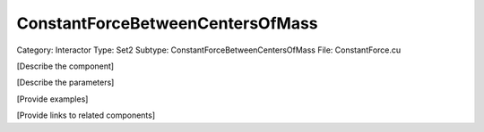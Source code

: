 ConstantForceBetweenCentersOfMass
----------------------------------

Category: Interactor
Type: Set2
Subtype: ConstantForceBetweenCentersOfMass
File: ConstantForce.cu

[Describe the component]

[Describe the parameters]

[Provide examples]

[Provide links to related components]